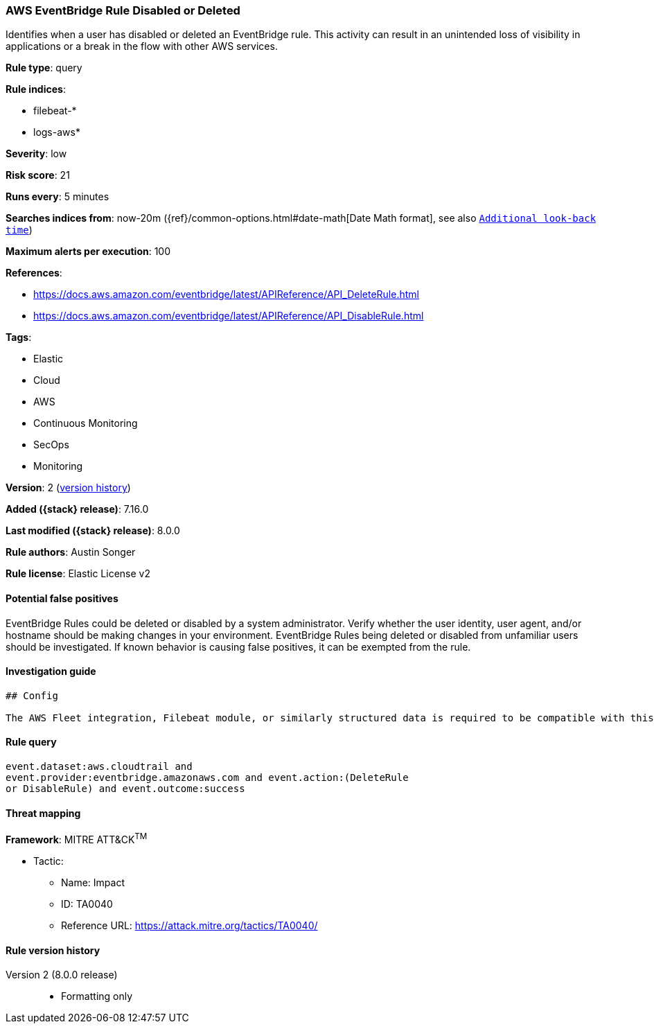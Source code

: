 [[aws-eventbridge-rule-disabled-or-deleted]]
=== AWS EventBridge Rule Disabled or Deleted

Identifies when a user has disabled or deleted an EventBridge rule. This activity can result in an unintended loss of visibility in applications or a break in the flow with other AWS services.

*Rule type*: query

*Rule indices*:

* filebeat-*
* logs-aws*

*Severity*: low

*Risk score*: 21

*Runs every*: 5 minutes

*Searches indices from*: now-20m ({ref}/common-options.html#date-math[Date Math format], see also <<rule-schedule, `Additional look-back time`>>)

*Maximum alerts per execution*: 100

*References*:

* https://docs.aws.amazon.com/eventbridge/latest/APIReference/API_DeleteRule.html
* https://docs.aws.amazon.com/eventbridge/latest/APIReference/API_DisableRule.html

*Tags*:

* Elastic
* Cloud
* AWS
* Continuous Monitoring
* SecOps
* Monitoring

*Version*: 2 (<<aws-eventbridge-rule-disabled-or-deleted-history, version history>>)

*Added ({stack} release)*: 7.16.0

*Last modified ({stack} release)*: 8.0.0

*Rule authors*: Austin Songer

*Rule license*: Elastic License v2

==== Potential false positives

EventBridge Rules could be deleted or disabled by a system administrator. Verify whether the user identity, user agent, and/or hostname should be making changes in your environment. EventBridge Rules being deleted or disabled from unfamiliar users should be investigated. If known behavior is causing false positives, it can be exempted from the rule.

==== Investigation guide


[source,markdown]
----------------------------------
## Config

The AWS Fleet integration, Filebeat module, or similarly structured data is required to be compatible with this rule.
----------------------------------


==== Rule query


[source,js]
----------------------------------
event.dataset:aws.cloudtrail and
event.provider:eventbridge.amazonaws.com and event.action:(DeleteRule
or DisableRule) and event.outcome:success
----------------------------------

==== Threat mapping

*Framework*: MITRE ATT&CK^TM^

* Tactic:
** Name: Impact
** ID: TA0040
** Reference URL: https://attack.mitre.org/tactics/TA0040/

[[aws-eventbridge-rule-disabled-or-deleted-history]]
==== Rule version history

Version 2 (8.0.0 release)::
* Formatting only

